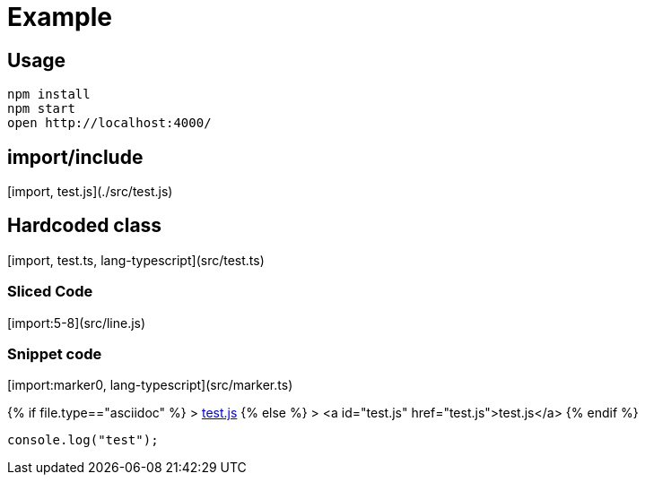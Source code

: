 # Example

## Usage

    npm install
    npm start
    open http://localhost:4000/

## import/include

[import, test.js](./src/test.js)

## Hardcoded class


[import, test.ts, lang-typescript](src/test.ts)

### Sliced Code

[import:5-8](src/line.js)

### Snippet code

[import:marker0, lang-typescript](src/marker.ts)


{% if file.type=="asciidoc" %}
> link:test.js[test.js]
{% else %}
> <a id="test.js" href="test.js">test.js</a>
{% endif %}

``` javascript
console.log("test");
```